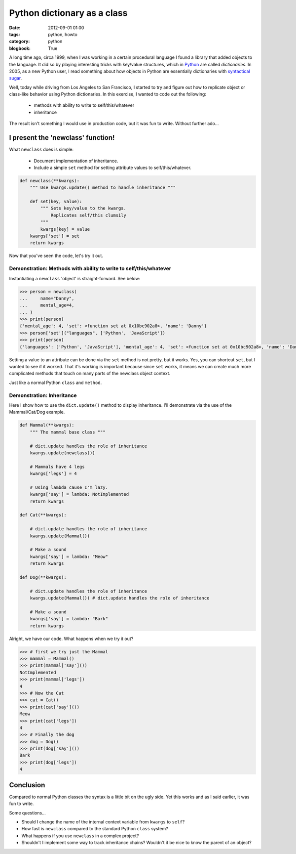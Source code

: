 ============================
Python dictionary as a class
============================

:date: 2012-09-01 01:00
:tags: python, howto
:category: python
:blogbook: True

A long time ago, circa 1999, when I was working in a certain procedural language I found a library that added objects to the language. It did so by playing interesting tricks with key/value structures, which in Python_ are called `dictionaries`. In 2005, as a new Python user, I read something about how objects in Python are essentially dictionaries with `syntactical sugar`_.

.. _Python: http://python.org
.. _`syntactical sugar`: http://en.wikipedia.org/wiki/Syntactic_sugar

Well, today while driving from Los Angeles to San Francisco, I started to try and figure out how to replicate object or class-like behavior using Python dictionaries. In this exercise, I wanted to code out the following:

 * methods with ability to write to self/this/whatever
 * inheritance

The result isn't something I would use in production code, but it was fun to write. Without further ado...

I present the 'newclass' function!
======================================

What ``newclass`` does is simple:

 * Document implementation of inheritance.
 * Include a simple ``set`` method for setting attribute values to self/this/whatever.

.. code-block:: python

    def newclass(**kwargs):
        """ Use kwargs.update() method to handle inheritance """
        
        def set(key, value):
            """ Sets key/value to the kwargs. 
                Replicates self/this clumsily
            """
            kwargs[key] = value
        kwargs['set'] = set
        return kwargs
        
Now that you've seen the code, let's try it out.

Demonstration: Methods with ability to write to self/this/whatever
------------------------------------------------------------------

Instantiating a ``newclass`` 'object' is straight-forward. See below: 

.. code-block:: python

    >>> person = newclass(
    ...     name="Danny",
    ...     mental_age=4,
    ... )
    >>> print(person)
    {'mental_age': 4, 'set': <function set at 0x10bc902a8>, 'name': 'Danny'}
    >>> person['set']("languages", ['Python', 'JavaScript'])
    >>> print(person)
    {'languages': ['Python', 'JavaScript'], 'mental_age': 4, 'set': <function set at 0x10bc902a8>, 'name': 'Danny'}    
    
Setting a value to an attribute can be done via the ``set`` method is not pretty, but it works. Yes, you can shortcut ``set``, but I wanted to see if it worked. That it's working is important because since ``set`` works, it means we can create much more complicated methods that touch on many parts of the newclass object context. 

Just like a normal Python ``class`` and ``method``.


Demonstration: Inheritance
----------------------------

Here I show how to use the ``dict.update()`` method to display inheritance. I'll demonstrate via the use of the Mammal/Cat/Dog example.

.. code-block:: python

    def Mammal(**kwargs):
        """ The mammal base class """
    
        # dict.update handles the role of inheritance
        kwargs.update(newclass()) 
    
        # Mammals have 4 legs
        kwargs['legs'] = 4 
    
        # Using lambda cause I'm lazy.
        kwargs['say'] = lambda: NotImplemented 
        return kwargs
    
    def Cat(**kwargs):

        # dict.update handles the role of inheritance
        kwargs.update(Mammal()) 
    
        # Make a sound
        kwargs['say'] = lambda: "Meow"
        return kwargs
    
    def Dog(**kwargs):

        # dict.update handles the role of inheritance
        kwargs.update(Mammal()) # dict.update handles the role of inheritance
    
        # Make a sound
        kwargs['say'] = lambda: "Bark"
        return kwargs
    
Alright, we have our code. What happens when we try it out?

.. code-block:: python

    >>> # first we try just the Mammal
    >>> mammal = Mammal()
    >>> print(mammal['say']())
    NotImplemented
    >>> print(mammal['legs'])
    4
    >>> # Now the Cat
    >>> cat = Cat()
    >>> print(cat['say']())
    Meow
    >>> print(cat['legs'])
    4
    >>> # Finally the dog
    >>> dog = Dog()
    >>> print(dog['say']())
    Bark
    >>> print(dog['legs'])
    4
    
Conclusion
==========

Compared to normal Python classes the syntax is a little bit on the ugly side. Yet this works and as I said earlier, it was fun to write.

Some questions...

* Should I change the name of the internal context variable from ``kwargs`` to ``self``?
* How fast is ``newclass`` compared to the standard Python ``class`` system? 
* What happens if you use ``newclass`` in a complex project? 
* Shouldn't I implement some way to track inheritance chains? Wouldn't it be nice to know the parent of an object?